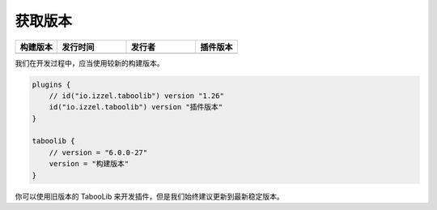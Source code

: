 ========
获取版本
========

.. csv-table::
    :header: "构建版本", "发行时间", "发行者", "插件版本"
    :widths: 3, 5, 5, 3

    "|version-latest|", "|version-latest-date|", "|version-latest-author|", "|version-plugin|"
    
.. |version-latest| image:: https://img.shields.io/badge/dynamic/json?label=Version&query=%24.tag_name&url=https%3A%2F%2Fapi.github.com%2Frepos%2FTabooLib%2FTabooLib%2Freleases%2Flatest

.. |version-latest-date| image:: https://img.shields.io/badge/dynamic/json?label=Date&query=%24.created_at&url=https%3A%2F%2Fapi.github.com%2Frepos%2FTabooLib%2FTabooLib%2Freleases%2Flatest

.. |version-latest-author| image:: https://img.shields.io/badge/dynamic/json?label=Author&query=%24.author.login&url=https%3A%2F%2Fapi.github.com%2Frepos%2FTabooLib%2FTabooLib%2Freleases%2Flatest

.. |version-plugin| image:: https://img.shields.io/badge/dynamic/json?label=Plugin&query=%24.tag_name&url=https%3A%2F%2Fapi.github.com%2Frepos%2FTabooLib%2Ftaboolib-gradle-plugin%2Freleases%2Flatest

我们在开发过程中，应当使用较新的构建版本。

.. code-block:: kotlin

    plugins {
        // id("io.izzel.taboolib") version "1.26"
        id("io.izzel.taboolib") version "插件版本"
    }

    taboolib {
        // version = "6.0.0-27"
        version = "构建版本"
    }

你可以使用旧版本的 TabooLib 来开发插件，但是我们始终建议更新到最新稳定版本。
